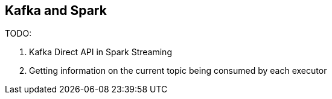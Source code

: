 == Kafka and Spark

TODO:

1. Kafka Direct API in Spark Streaming
1. Getting information on the current topic being consumed by each executor
